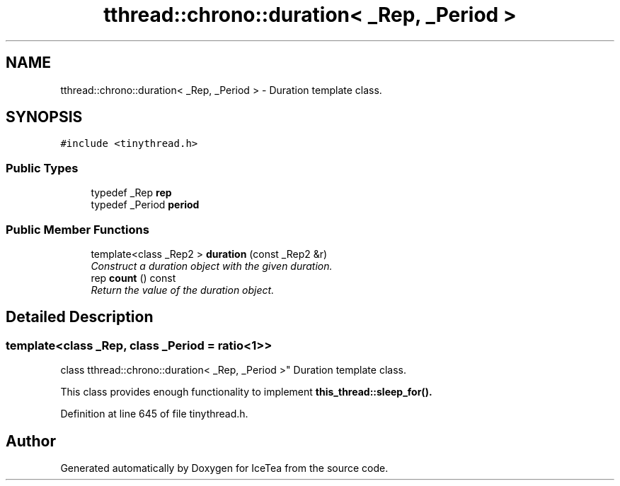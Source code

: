 .TH "tthread::chrono::duration< _Rep, _Period >" 3 "Sat Mar 26 2016" "IceTea" \" -*- nroff -*-
.ad l
.nh
.SH NAME
tthread::chrono::duration< _Rep, _Period > \- Duration template class\&.  

.SH SYNOPSIS
.br
.PP
.PP
\fC#include <tinythread\&.h>\fP
.SS "Public Types"

.in +1c
.ti -1c
.RI "typedef _Rep \fBrep\fP"
.br
.ti -1c
.RI "typedef _Period \fBperiod\fP"
.br
.in -1c
.SS "Public Member Functions"

.in +1c
.ti -1c
.RI "template<class _Rep2 > \fBduration\fP (const _Rep2 &r)"
.br
.RI "\fIConstruct a duration object with the given duration\&. \fP"
.ti -1c
.RI "rep \fBcount\fP () const "
.br
.RI "\fIReturn the value of the duration object\&. \fP"
.in -1c
.SH "Detailed Description"
.PP 

.SS "template<class _Rep, class _Period = ratio<1>>
.br
class tthread::chrono::duration< _Rep, _Period >"
Duration template class\&. 

This class provides enough functionality to implement \fC\fBthis_thread::sleep_for()\fP\fP\&. 
.PP
Definition at line 645 of file tinythread\&.h\&.

.SH "Author"
.PP 
Generated automatically by Doxygen for IceTea from the source code\&.
